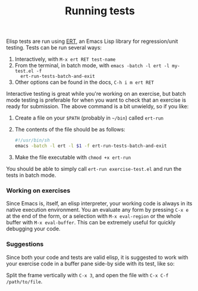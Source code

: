 #+TITLE: Running tests

Elisp tests are run using [[http://www.emacswiki.org/emacs/ErtTestLibrary][ERT]], an Emacs Lisp library for regression/unit
testing. Tests can be run several ways:

1. Interactively, with =M-x ert RET test-name=
2. From the terminal, in batch mode, with ~emacs -batch -l ert -l my-test.el -f
   ert-run-tests-batch-and-exit~
3. Other options can be found in the docs, =C-h i m ert RET=

Interactive testing is great while you're working on an exercise, but batch mode
testing is preferable for when you want to check that an exercise is ready for
submission. The above command is a bit unwieldy, so if you like:

1. Create a file on your ~$PATH~ (probably in =~/bin=) called =ert-run=
2. The contents of the file should be as follows:
   #+BEGIN_SRC sh
   #!/usr/bin/sh
   emacs -batch -l ert -l $1 -f ert-run-tests-batch-and-exit
   #+END_SRC
3. Make the file executable with ~chmod +x ert-run~

You should be able to simply call ~ert-run exercise-test.el~ and run the tests
in batch mode.

*** Working on exercises
Since Emacs is, itself, an elisp interpreter, your working code is always in its
native execution environment. You an evaluate any form by pressing =C-x e= at
the end of the form, or a selection with =M-x eval-region= or the whole buffer
with =M-x eval-buffer=. This can be extremely useful for quickly debugging your
code.

*** Suggestions
Since both your code and tests are valid elisp, it is suggested to work with
your exercise code in a buffer pane side-by side with its test, like so:

#+HTML: <img src="http://x.exercism.io/v3/tracks/elisp/docs/img/dual-pane.png">

Split the frame vertically with =C-x 3=, and open the file with =C-x C-f
/path/to/file=.
